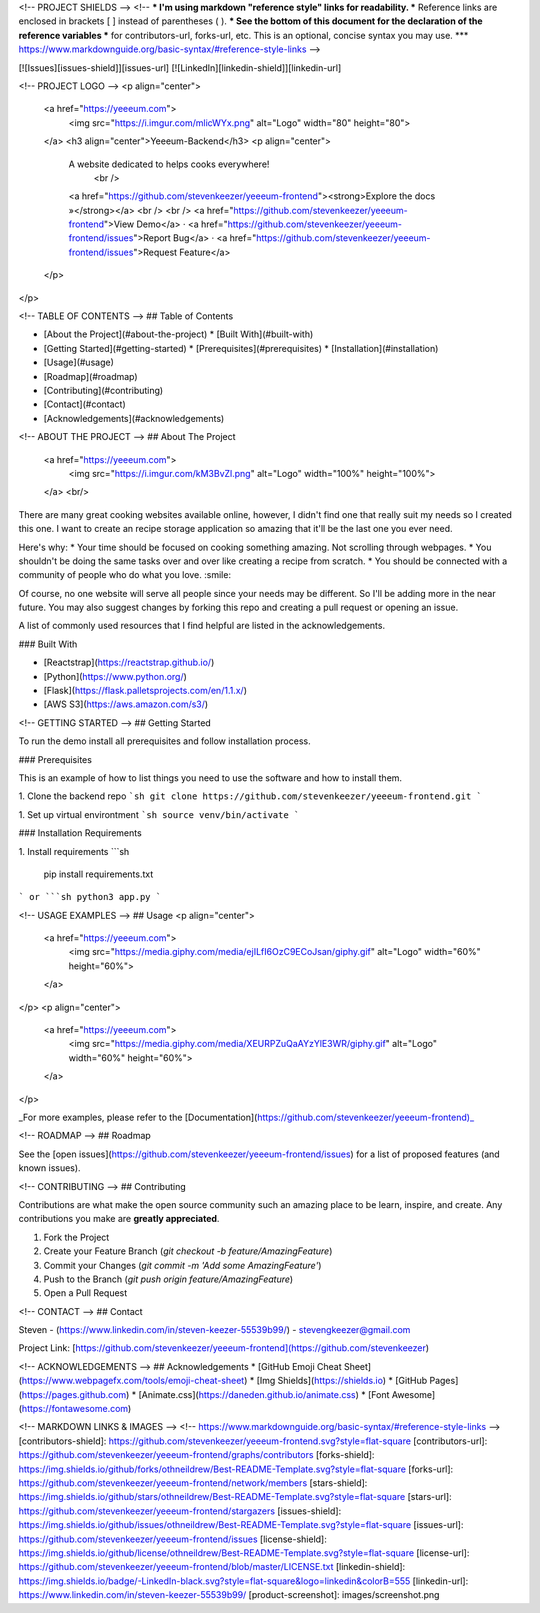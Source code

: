 



<!-- PROJECT SHIELDS -->
<!--
*** I'm using markdown "reference style" links for readability.
*** Reference links are enclosed in brackets [ ] instead of parentheses ( ).
*** See the bottom of this document for the declaration of the reference variables
*** for contributors-url, forks-url, etc. This is an optional, concise syntax you may use.
*** https://www.markdownguide.org/basic-syntax/#reference-style-links
-->

[![Issues][issues-shield]][issues-url]
[![LinkedIn][linkedin-shield]][linkedin-url]


<!-- PROJECT LOGO -->
<p align="center">
  <a href="https://yeeeum.com">
    <img src="https://i.imgur.com/mlicWYx.png" alt="Logo" width="80" height="80">
  </a>
  <h3 align="center">Yeeeum-Backend</h3>
  <p align="center">
    A website dedicated to helps cooks everywhere!
     <br />
    <a href="https://github.com/stevenkeezer/yeeeum-frontend"><strong>Explore the docs »</strong></a>
    <br />
    <br />
    <a href="https://github.com/stevenkeezer/yeeeum-frontend">View Demo</a>
    ·
    <a href="https://github.com/stevenkeezer/yeeeum-frontend/issues">Report Bug</a>
    ·
    <a href="https://github.com/stevenkeezer/yeeeum-frontend/issues">Request Feature</a>
  </p>
</p>



<!-- TABLE OF CONTENTS -->
## Table of Contents

* [About the Project](#about-the-project)
  * [Built With](#built-with)
* [Getting Started](#getting-started)
  * [Prerequisites](#prerequisites)
  * [Installation](#installation)
* [Usage](#usage)
* [Roadmap](#roadmap)
* [Contributing](#contributing)
* [Contact](#contact)
* [Acknowledgements](#acknowledgements)



<!-- ABOUT THE PROJECT -->
## About The Project


  <a href="https://yeeeum.com">
    <img src="https://i.imgur.com/kM3BvZl.png" alt="Logo" width="100%" height="100%">
  </a>
  <br/>

There are many great cooking websites available online, however, I didn't find one that really suit my needs so I created this one. I want to create an recipe storage application so amazing that it'll be the last one you ever need.

Here's why:
* Your time should be focused on cooking something amazing. Not scrolling through webpages.
* You shouldn't be doing the same tasks over and over like creating a recipe from scratch.
* You should be connected with a community of people who do what you love. :smile:

Of course, no one website will serve all people since your needs may be different. So I'll be adding more in the near future. You may also suggest changes by forking this repo and creating a pull request or opening an issue.

A list of commonly used resources that I find helpful are listed in the acknowledgements.

### Built With

* [Reactstrap](https://reactstrap.github.io/)
* [Python](https://www.python.org/)
* [Flask](https://flask.palletsprojects.com/en/1.1.x/)
* [AWS S3](https://aws.amazon.com/s3/)



<!-- GETTING STARTED -->
## Getting Started

To run the demo install all prerequisites and follow installation process.

### Prerequisites

This is an example of how to list things you need to use the software and how to install them.

1. Clone the backend repo
```sh
git clone https://github.com/stevenkeezer/yeeeum-frontend.git
```

1. Set up virtual environtment
```sh
source venv/bin/activate
```

### Installation Requirements

1. Install requirements
```sh
 pip install requirements.txt
```
or 
```sh
python3 app.py
```


<!-- USAGE EXAMPLES -->
## Usage
<p align="center">
  <a href="https://yeeeum.com">
    <img src="https://media.giphy.com/media/ejILfI6OzC9ECoJsan/giphy.gif" alt="Logo" width="60%" height="60%">
  </a>
</p>
<p align="center">
  <a href="https://yeeeum.com">
    <img src="https://media.giphy.com/media/XEURPZuQaAYzYlE3WR/giphy.gif" alt="Logo" width="60%" height="60%">
  </a>
</p>

_For more examples, please refer to the [Documentation](https://github.com/stevenkeezer/yeeeum-frontend)_



<!-- ROADMAP -->
## Roadmap

See the [open issues](https://github.com/stevenkeezer/yeeeum-frontend/issues) for a list of proposed features (and known issues).



<!-- CONTRIBUTING -->
## Contributing

Contributions are what make the open source community such an amazing place to be learn, inspire, and create. Any contributions you make are **greatly appreciated**.

1. Fork the Project
2. Create your Feature Branch (`git checkout -b feature/AmazingFeature`)
3. Commit your Changes (`git commit -m 'Add some AmazingFeature'`)
4. Push to the Branch (`git push origin feature/AmazingFeature`)
5. Open a Pull Request



<!-- CONTACT -->
## Contact

Steven - (https://www.linkedin.com/in/steven-keezer-55539b99/) - stevengkeezer@gmail.com

Project Link: [https://github.com/stevenkeezer/yeeeum-frontend](https://github.com/stevenkeezer)



<!-- ACKNOWLEDGEMENTS -->
## Acknowledgements
* [GitHub Emoji Cheat Sheet](https://www.webpagefx.com/tools/emoji-cheat-sheet)
* [Img Shields](https://shields.io)
* [GitHub Pages](https://pages.github.com)
* [Animate.css](https://daneden.github.io/animate.css)
* [Font Awesome](https://fontawesome.com)





<!-- MARKDOWN LINKS & IMAGES -->
<!-- https://www.markdownguide.org/basic-syntax/#reference-style-links -->
[contributors-shield]: https://github.com/stevenkeezer/yeeeum-frontend.svg?style=flat-square
[contributors-url]: https://github.com/stevenkeezer/yeeeum-frontend/graphs/contributors
[forks-shield]: https://img.shields.io/github/forks/othneildrew/Best-README-Template.svg?style=flat-square
[forks-url]: https://github.com/stevenkeezer/yeeeum-frontend/network/members
[stars-shield]: https://img.shields.io/github/stars/othneildrew/Best-README-Template.svg?style=flat-square
[stars-url]: https://github.com/stevenkeezer/yeeeum-frontend/stargazers
[issues-shield]: https://img.shields.io/github/issues/othneildrew/Best-README-Template.svg?style=flat-square
[issues-url]: https://github.com/stevenkeezer/yeeeum-frontend/issues
[license-shield]: https://img.shields.io/github/license/othneildrew/Best-README-Template.svg?style=flat-square
[license-url]: https://github.com/stevenkeezer/yeeeum-frontend/blob/master/LICENSE.txt
[linkedin-shield]: https://img.shields.io/badge/-LinkedIn-black.svg?style=flat-square&logo=linkedin&colorB=555
[linkedin-url]: https://www.linkedin.com/in/steven-keezer-55539b99/
[product-screenshot]: images/screenshot.png
